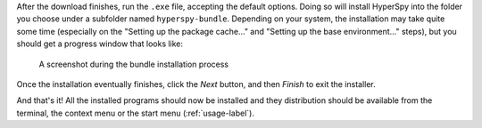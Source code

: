 .. _install_windows-label:

After the download finishes, run the ``.exe`` file, accepting the default options.
Doing so will install HyperSpy into the folder you choose under a subfolder named
``hyperspy-bundle``. Depending on your system, the installation may take quite some 
time (especially on the "Setting up the package cache..." and 
"Setting up the base environment..." steps), but you should get a progress 
window that looks like:

.. figure:: _static/bundle_during_installation.png
   :width: 100 %
   :alt: Bundle installation progress
   :figwidth: 50%

   A screenshot during the bundle installation process

Once the installation eventually finishes, click the *Next* button, and then 
*Finish* to exit the installer. 

And that's it! All the installed programs should now be installed and they
distribution should be available from the terminal, the context menu or the
start menu (:ref:`usage-label`).